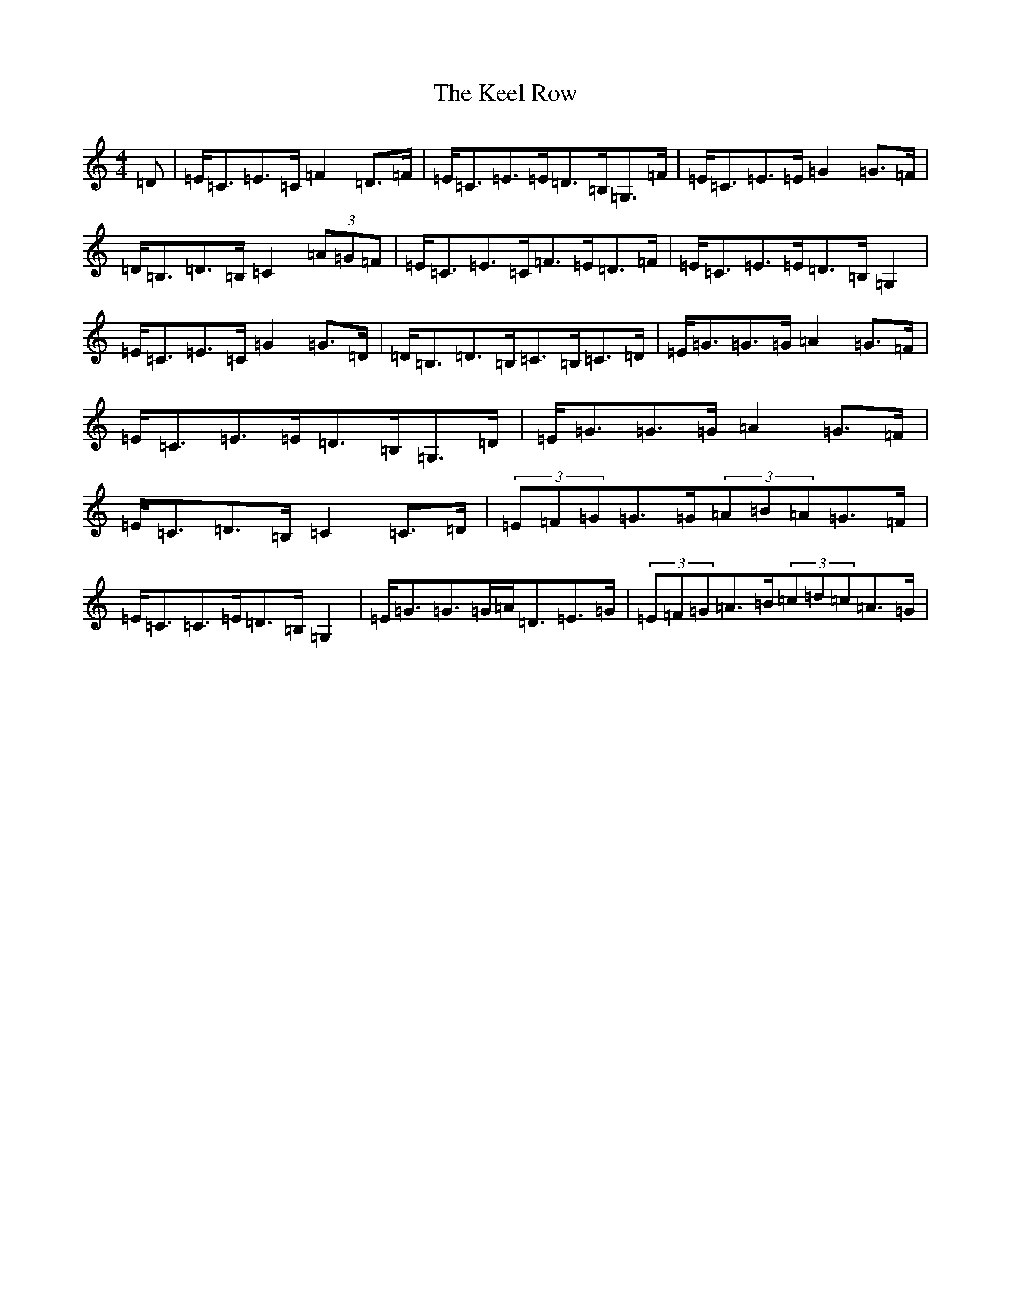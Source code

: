 X: 11209
T: Keel Row, The
S: https://thesession.org/tunes/3637#setting3637
Z: G Major
R: strathspey
M:4/4
L:1/8
K: C Major
=D|=E<=C=E>=C=F2=D>=F|=E<=C=E>=E=D>=B,=G,>=F|=E<=C=E>=E=G2=G>=F|=D<=B,=D>=B,=C2(3=A=G=F|=E<=C=E>=C=F>=E=D>=F|=E<=C=E>=E=D>=B,=G,2|=E<=C=E>=C=G2=G>=D|=D<=B,=D>=B,=C>=B,=C>=D|=E<=G=G>=G=A2=G>=F|=E<=C=E>=E=D>=B,=G,>=D|=E<=G=G>=G=A2=G>=F|=E<=C=D>=B,=C2=C>=D|(3=E=F=G=G>=G(3=A=B=A=G>=F|=E<=C=C>=E=D>=B,=G,2|=E<=G=G>=G=A<=D=E>=G|(3=E=F=G=A>=B(3=c=d=c=A>=G|